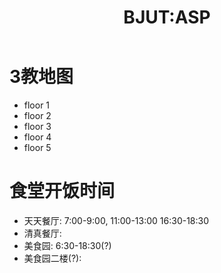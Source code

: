 #+HTML_HEAD: <link rel="stylesheet" href="../css/worg.css" />
#+TITLE: BJUT:ASP
* 3教地图
- floor 1
  [[./imgs/floor1.jpg]]
- floor 2
  [[./imgs/floor2.jpg]]
- floor 3
  [[./imgs/floor3.jpg]]
- floor 4
  [[./imgs/floor4.jpg]]
- floor 5
  [[./imgs/floor5.jpg]]

* 食堂开饭时间
- 天天餐厅: 7:00-9:00, 11:00-13:00 16:30-18:30
- 清真餐厅: 
- 美食园: 6:30-18:30(?)
- 美食园二楼(?):

